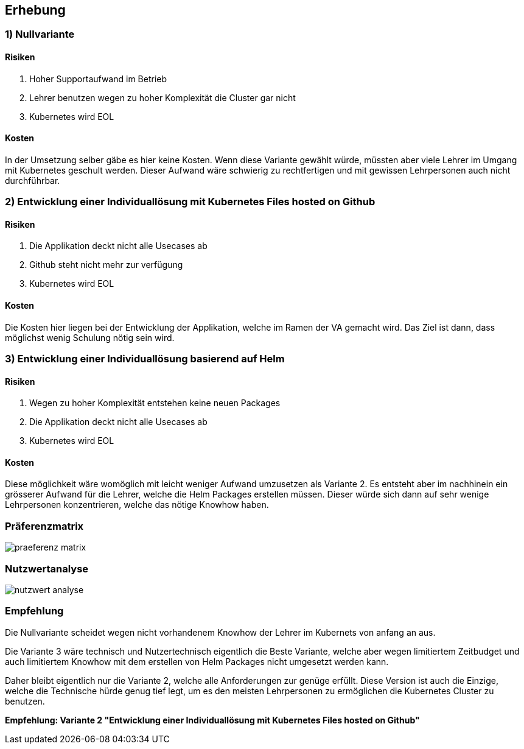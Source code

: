 == Erhebung

=== 1) Nullvariante

==== Risiken

. Hoher Supportaufwand im Betrieb
. Lehrer benutzen wegen zu hoher Komplexität die Cluster gar nicht
. Kubernetes wird EOL

==== Kosten

In der Umsetzung selber gäbe es hier keine Kosten. Wenn diese Variante gewählt würde, müssten aber viele Lehrer im Umgang mit Kubernetes geschult werden.
Dieser Aufwand wäre schwierig zu rechtfertigen und mit gewissen Lehrpersonen auch nicht durchführbar.

<<<

=== 2) Entwicklung einer Individuallösung mit Kubernetes Files hosted on Github

==== Risiken

. Die Applikation deckt nicht alle Usecases ab
. Github steht nicht mehr zur verfügung
. Kubernetes wird EOL

==== Kosten

Die Kosten hier liegen bei der Entwicklung der Applikation, welche im Ramen der VA gemacht wird. Das Ziel ist dann, dass möglichst wenig Schulung nötig sein wird.

<<<

=== 3) Entwicklung einer Individuallösung basierend auf Helm

==== Risiken

. Wegen zu hoher Komplexität entstehen keine neuen Packages
. Die Applikation deckt nicht alle Usecases ab
. Kubernetes wird EOL

==== Kosten

Diese möglichkeit wäre womöglich mit leicht weniger Aufwand umzusetzen als Variante 2. Es entsteht aber im nachhinein ein grösserer Aufwand für die Lehrer, welche die Helm Packages erstellen müssen. Dieser würde sich dann auf sehr wenige Lehrpersonen konzentrieren, welche das nötige Knowhow haben.

<<<

=== Präferenzmatrix

image::erhebung/praeferenz_matrix.png[]

<<<

=== Nutzwertanalyse

image::erhebung/nutzwert_analyse.png[]

<<<

=== Empfehlung

Die Nullvariante scheidet wegen nicht vorhandenem Knowhow der Lehrer im Kubernets von anfang an aus.

Die Variante 3 wäre technisch und Nutzertechnisch eigentlich die Beste Variante, welche aber wegen limitiertem Zeitbudget und auch limitiertem Knowhow mit dem erstellen von Helm Packages nicht umgesetzt werden kann.

Daher bleibt eigentlich nur die Variante 2, welche alle Anforderungen zur genüge erfüllt. Diese Version ist auch die Einzige, welche die Technische hürde genug tief legt, um es den meisten Lehrpersonen zu ermöglichen die Kubernetes Cluster zu benutzen.

*Empfehlung: Variante 2 "Entwicklung einer Individuallösung mit Kubernetes Files hosted on Github"*